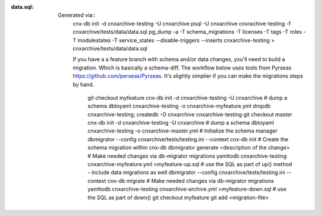 :data.sql:
    Generated via::
        cnx-db init -d cnxarchive-testing -U cnxarchive
        psql -U cnxarchive cnxrachive-testing  -f cnxarchive/tests/data/data.sql
        pg_dump -a -T schema_migrations -T licenses -T tags -T roles -T modulestates -T service_states --disable-triggers --inserts cnxarchive-testing > cnxarchive/tests/data/data.sql

        If you have a a feature branch with schema and/or data changes, you'll
        need to build a migration. Which is basically a schema-diff. The workflow below
        uses tools from Pyrseas https://github.com/perseas/Pyrseas. It's slightly simplier if
        you can make the migrations steps by hand.
            git checkout myfeature
            cnx-db init -d cnxarchive-testing -U cnxarchive
            # dump a schema
            dbtoyaml cnxarchive-testing -o cnxarchive-myfeature.yml
            dropdb cnxarchive-testing; createdb -O cnxarchive cnxarchive-testing
            git checkout master
            cnx-db init -d cnxarchive-testing -U cnxarchive
            # dump a schema
            dbtoyaml cnxarchive-testing -o cnxarchive-master.yml
            # Initialize the schema manager
            dbmigrator --config cnxarchive/tests/testing.ini --context cnx-db init
            # Create the schema migration within cnx-db
            dbmigrator generate <description of the change>
            # Make needed changes via db-migrator migrations
            yamltodb cnxarchive-testing cnxarchive-myfeature.yml >myfeature-up.sql
            # use the SQL as part of up() method - include data migrations as well
            dbmigrator --config cnxarchive/tests/testing.ini --context cnx-db migrate
            # Make needed changes via db-migrator migrations
            yamltodb cnxarchive-testing cnxarchive-archive.yml >myfeature-down.sql
            # use the SQL as part of down()
            git checkout myfeature
            git add <migration-file>
            
